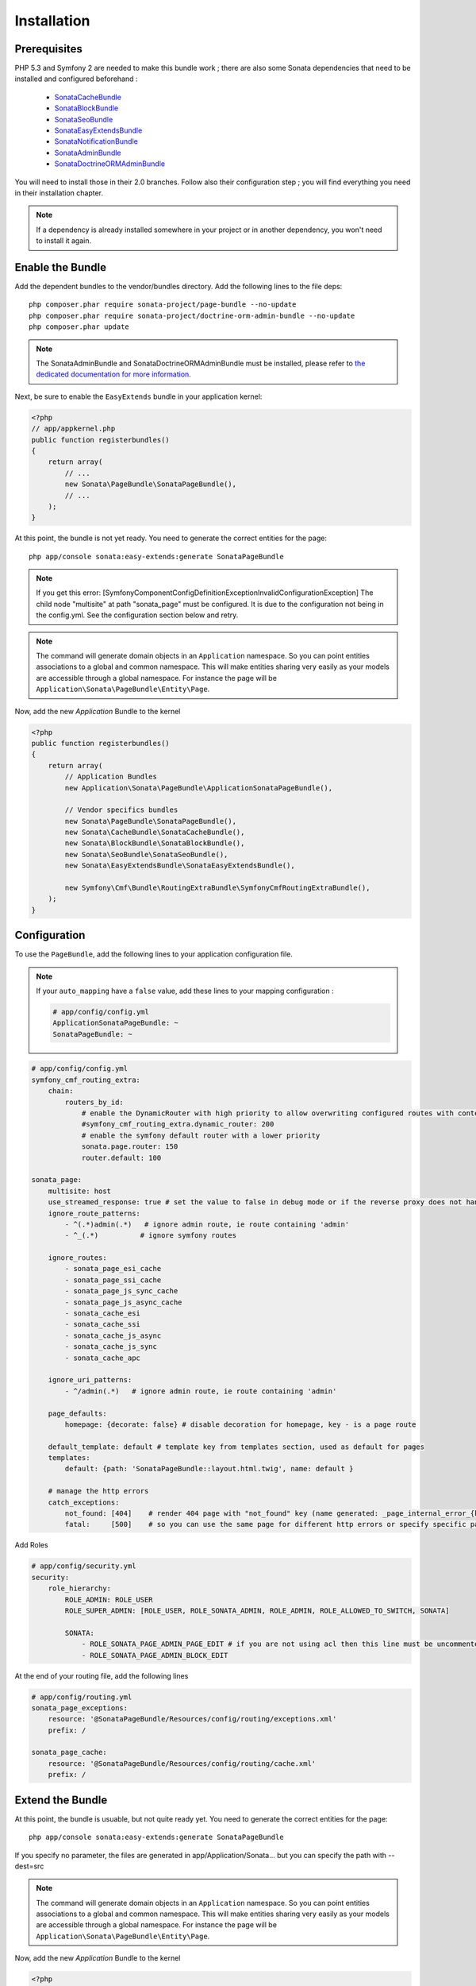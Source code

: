 Installation
============
Prerequisites
-------------
PHP 5.3 and Symfony 2 are needed to make this bundle work ; there are also some
Sonata dependencies that need to be installed and configured beforehand :

    - `SonataCacheBundle <http://sonata-project.org/bundles/cache>`_
    - `SonataBlockBundle <http://sonata-project.org/bundles/block>`_
    - `SonataSeoBundle <http://sonata-project.org/bundles/seo>`_
    - `SonataEasyExtendsBundle <http://sonata-project.org/bundles/easy-extends>`_
    - `SonataNotificationBundle <http://sonata-project.org/bundles/notification>`_
    - `SonataAdminBundle <http://sonata-project.org/bundles/admin>`_
    - `SonataDoctrineORMAdminBundle <http://sonata-project.org/bundles/doctrine-orm-admin>`_

You will need to install those in their 2.0 branches. Follow also their
configuration step ; you will find everything you need in their installation
chapter.

.. note::
    If a dependency is already installed somewhere in your project or in
    another dependency, you won't need to install it again.

Enable the Bundle
-----------------
Add the dependent bundles to the vendor/bundles directory. Add the following
lines to the file deps::

    php composer.phar require sonata-project/page-bundle --no-update
    php composer.phar require sonata-project/doctrine-orm-admin-bundle --no-update
    php composer.phar update

.. note::

    The SonataAdminBundle and SonataDoctrineORMAdminBundle must be installed, please refer to `the dedicated documentation for more information <http://sonata-project.org/bundles/admin>`_.

Next, be sure to enable the ``EasyExtends`` bundle in your application kernel:

.. code-block:: php

  <?php
  // app/appkernel.php
  public function registerbundles()
  {
      return array(
          // ...
          new Sonata\PageBundle\SonataPageBundle(),
          // ...
      );
  }

At this point, the bundle is not yet ready. You need to generate the correct
entities for the page::

    php app/console sonata:easy-extends:generate SonataPageBundle
    
.. note::

    If you get this error:
    [Symfony\Component\Config\Definition\Exception\InvalidConfigurationException]  
    The child node "multisite" at path "sonata_page" must be configured. 
    It is due to the configuration not being in the config.yml. See the configuration section
    below and retry.
    
.. note::

    The command will generate domain objects in an ``Application`` namespace.
    So you can point entities associations to a global and common namespace.
    This will make entities sharing very easily as your models are accessible
    through a global namespace. For instance the page will be
    ``Application\Sonata\PageBundle\Entity\Page``.

Now, add the new `Application` Bundle to the kernel

.. code-block:: php

    <?php
    public function registerbundles()
    {
        return array(
            // Application Bundles
            new Application\Sonata\PageBundle\ApplicationSonataPageBundle(),

            // Vendor specifics bundles
            new Sonata\PageBundle\SonataPageBundle(),
            new Sonata\CacheBundle\SonataCacheBundle(),
            new Sonata\BlockBundle\SonataBlockBundle(),
            new Sonata\SeoBundle\SonataSeoBundle(),
            new Sonata\EasyExtendsBundle\SonataEasyExtendsBundle(),

            new Symfony\Cmf\Bundle\RoutingExtraBundle\SymfonyCmfRoutingExtraBundle(),
        );
    }

Configuration
-------------
To use the ``PageBundle``, add the following lines to your application
configuration file.

.. note::
    If your ``auto_mapping`` have a ``false`` value, add these lines to your
    mapping configuration :

    .. code-block:: yaml

        # app/config/config.yml
        ApplicationSonataPageBundle: ~
        SonataPageBundle: ~

.. code-block:: yaml

    # app/config/config.yml
    symfony_cmf_routing_extra:
        chain:
            routers_by_id:
                # enable the DynamicRouter with high priority to allow overwriting configured routes with content
                #symfony_cmf_routing_extra.dynamic_router: 200
                # enable the symfony default router with a lower priority
                sonata.page.router: 150
                router.default: 100

    sonata_page:
        multisite: host
        use_streamed_response: true # set the value to false in debug mode or if the reverse proxy does not handle streamed response
        ignore_route_patterns:
            - ^(.*)admin(.*)   # ignore admin route, ie route containing 'admin'
            - ^_(.*)          # ignore symfony routes

        ignore_routes:
            - sonata_page_esi_cache
            - sonata_page_ssi_cache
            - sonata_page_js_sync_cache
            - sonata_page_js_async_cache
            - sonata_cache_esi
            - sonata_cache_ssi
            - sonata_cache_js_async
            - sonata_cache_js_sync
            - sonata_cache_apc

        ignore_uri_patterns:
            - ^/admin(.*)   # ignore admin route, ie route containing 'admin'

        page_defaults:
            homepage: {decorate: false} # disable decoration for homepage, key - is a page route

        default_template: default # template key from templates section, used as default for pages
        templates:
            default: {path: 'SonataPageBundle::layout.html.twig', name: default }

        # manage the http errors
        catch_exceptions:
            not_found: [404]    # render 404 page with "not_found" key (name generated: _page_internal_error_{key})
            fatal:     [500]    # so you can use the same page for different http errors or specify specific page for each error

Add Roles

.. code-block:: yaml

    # app/config/security.yml
    security:
        role_hierarchy:
            ROLE_ADMIN: ROLE_USER
            ROLE_SUPER_ADMIN: [ROLE_USER, ROLE_SONATA_ADMIN, ROLE_ADMIN, ROLE_ALLOWED_TO_SWITCH, SONATA]

            SONATA:
                - ROLE_SONATA_PAGE_ADMIN_PAGE_EDIT # if you are not using acl then this line must be uncommented
                - ROLE_SONATA_PAGE_ADMIN_BLOCK_EDIT

At the end of your routing file, add the following lines

.. code-block:: yaml

    # app/config/routing.yml
    sonata_page_exceptions:
        resource: '@SonataPageBundle/Resources/config/routing/exceptions.xml'
        prefix: /

    sonata_page_cache:
        resource: '@SonataPageBundle/Resources/config/routing/cache.xml'
        prefix: /


Extend the Bundle
-----------------
At this point, the bundle is usuable, but not quite ready yet. You need to
generate the correct entities for the page::

    php app/console sonata:easy-extends:generate SonataPageBundle

If you specify no parameter, the files are generated in app/Application/Sonata... but you can specify the path with --dest=src

.. note::

    The command will generate domain objects in an ``Application`` namespace.
    So you can point entities associations to a global and common namespace.
    This will make entities sharing very easily as your models are accessible
    through a global namespace. For instance the page will be
    ``Application\Sonata\PageBundle\Entity\Page``.

Now, add the new `Application` Bundle to the kernel

.. code-block:: php

    <?php
    public function registerbundles()
    {
        return array(
            // ...

            // Application Bundles
            new Application\Sonata\PageBundle\ApplicationSonataPageBundle(),

            // ...
        );
    }

And now, you're good to go !
